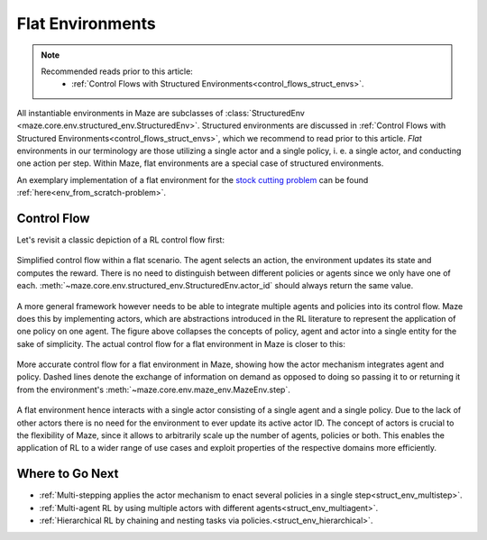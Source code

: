 .. _struct_env_flat:

Flat Environments
=================

.. note::
    Recommended reads prior to this article:
        - :ref:`Control Flows with Structured Environments<control_flows_struct_envs>`.

All instantiable environments in Maze are subclasses of :class:`StructuredEnv <maze.core.env.structured_env.StructuredEnv>`. Structured environments are discussed in :ref:`Control Flows with Structured Environments<control_flows_struct_envs>`, which we recommend to read prior to this article. *Flat* environments in our terminology are those utilizing a single actor and a single policy, i. e. a single actor, and conducting one action per step. Within Maze, flat environments are a special case of structured environments.

An exemplary implementation of a flat environment for the `stock cutting problem <https://en.wikipedia.org/wiki/Cutting_stock_problem>`_ can be found :ref:`here<env_from_scratch-problem>`.

Control Flow
------------

Let's revisit a classic depiction of a RL control flow first:

.. figure:: control_flow_simple.png
    :width: 80 %
    :align: center

    Simplified control flow within a flat scenario. The agent selects an action, the environment updates its state and computes the reward. There is no need to distinguish between different policies or agents since we only have one of each. :meth:`~maze.core.env.structured_env.StructuredEnv.actor_id` should always return the same value.

A more general framework however needs to be able to integrate multiple agents and policies into its control flow. Maze does this by implementing actors, which are abstractions introduced in the RL literature to represent the application of one policy on one agent.
The figure above collapses the concepts of policy, agent and actor into a single entity for the sake of simplicity. The actual control flow for a flat environment in Maze is closer to this:

.. figure:: control_flow_complex.png
    :width: 80 %
    :align: center

    More accurate control flow for a flat environment in Maze, showing how the actor mechanism integrates agent and policy. Dashed lines denote the exchange of information on demand as opposed to doing so passing it to or returning it from the environment's :meth:`~maze.core.env.maze_env.MazeEnv.step`.

A flat environment hence interacts with a single actor consisting of a single agent and a single policy. Due to the lack of other actors there is no need for the environment to ever update its active actor ID.
The concept of actors is crucial to the flexibility of Maze, since it allows to arbitrarily scale up the number of agents, policies or both. This enables the application of RL to a wider range of use cases and exploit properties of the respective domains more efficiently.

Where to Go Next
----------------

- :ref:`Multi-stepping applies the actor mechanism to enact several policies in a single step<struct_env_multistep>`.
- :ref:`Multi-agent RL by using multiple actors with different agents<struct_env_multiagent>`.
- :ref:`Hierarchical RL by chaining and nesting tasks via policies.<struct_env_hierarchical>`.